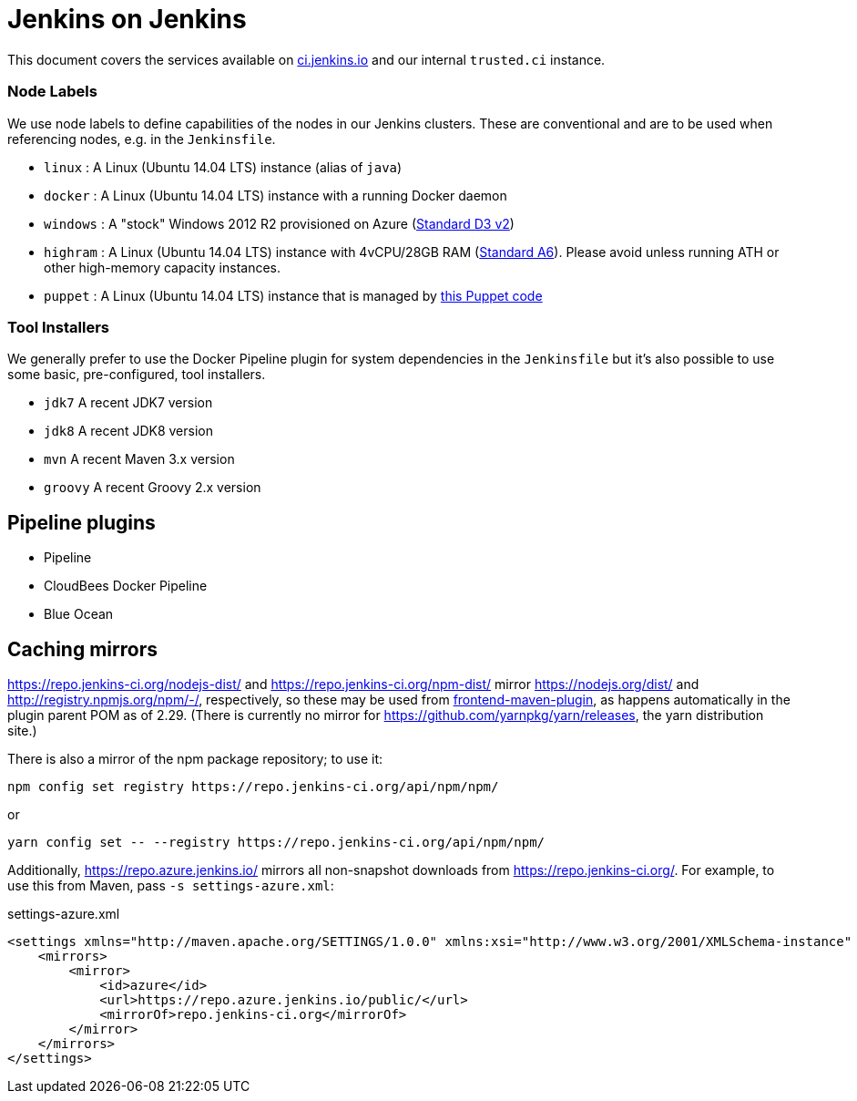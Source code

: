 = Jenkins on Jenkins

This document covers the services available on
link:https://ci.jenkins.io[ci.jenkins.io]
and our internal `trusted.ci` instance.


=== Node Labels

We use node labels to define capabilities of the nodes in our Jenkins clusters. These are conventional and are to be used
when referencing nodes, e.g. in the `Jenkinsfile`. 

* `linux` : A Linux (Ubuntu 14.04 LTS) instance (alias of `java`)
* `docker` : A Linux (Ubuntu 14.04 LTS) instance with a running Docker daemon
* `windows` : A "stock" Windows 2012 R2 provisioned on Azure
(link:https://azure.microsoft.com/en-us/documentation/articles/cloud-services-sizes-specs/[Standard D3 v2])
* `highram` : A Linux (Ubuntu 14.04 LTS) instance with 4vCPU/28GB RAM 
(link:https://azure.microsoft.com/en-us/documentation/articles/cloud-services-sizes-specs/[Standard A6]). Please avoid unless running ATH or other high-memory capacity instances.
* `puppet` : A Linux (Ubuntu 14.04 LTS) instance that is managed by link:https://github.com/jenkins-infra/jenkins-infra/blob/staging/dist/profile/manifests/buildslave.pp[this Puppet code]


=== Tool Installers

We generally prefer to use the Docker Pipeline plugin for system dependencies in the `Jenkinsfile` but it's also possible to use some basic, pre-configured, tool installers.

* `jdk7` A recent JDK7 version
* `jdk8` A recent JDK8 version
* `mvn` A recent Maven 3.x version
* `groovy` A recent Groovy 2.x version

== Pipeline plugins

* Pipeline
* CloudBees Docker Pipeline
* Blue Ocean

== Caching mirrors

https://repo.jenkins-ci.org/nodejs-dist/ and https://repo.jenkins-ci.org/npm-dist/ mirror https://nodejs.org/dist/ and http://registry.npmjs.org/npm/-/, respectively, so these may be used from link:https://github.com/eirslett/frontend-maven-plugin/blob/master/README.md#installing-node-and-npm[frontend-maven-plugin], as happens automatically in the plugin parent POM as of 2.29. (There is currently no mirror for https://github.com/yarnpkg/yarn/releases, the yarn distribution site.)

There is also a mirror of the npm package repository; to use it:

    npm config set registry https://repo.jenkins-ci.org/api/npm/npm/

or

    yarn config set -- --registry https://repo.jenkins-ci.org/api/npm/npm/

Additionally, https://repo.azure.jenkins.io/ mirrors all non-snapshot downloads from https://repo.jenkins-ci.org/. For example, to use this from Maven, pass `-s settings-azure.xml`:

[source,xml]
.settings-azure.xml
----
<settings xmlns="http://maven.apache.org/SETTINGS/1.0.0" xmlns:xsi="http://www.w3.org/2001/XMLSchema-instance" xsi:schemaLocation="http://maven.apache.org/SETTINGS/1.0.0 http://maven.apache.org/xsd/settings-1.0.0.xsd">
    <mirrors>
        <mirror>
            <id>azure</id>
            <url>https://repo.azure.jenkins.io/public/</url>
            <mirrorOf>repo.jenkins-ci.org</mirrorOf>
        </mirror>
    </mirrors>
</settings>
----
